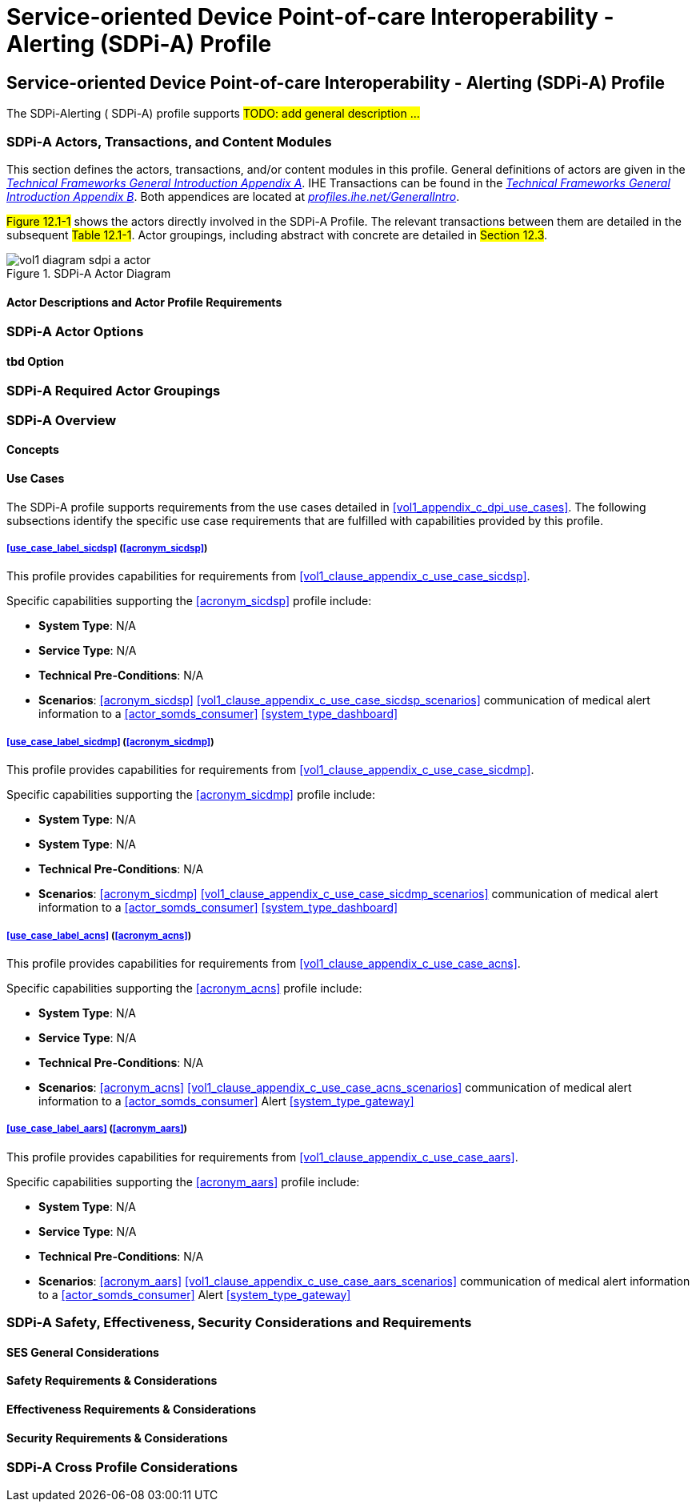 = Service-oriented Device Point-of-care Interoperability - Alerting (SDPi-A) Profile

// 12.
[sdpi_offset=12]
== Service-oriented Device Point-of-care Interoperability - Alerting (SDPi-A) Profile

The SDPi-Alerting ([[acronym_sdpi_a,SDPi-A]] SDPi-A) profile supports #TODO: add general description ...#

// 12.1
=== SDPi-A Actors, Transactions, and Content Modules

This section defines the actors, transactions, and/or content modules in this profile.
General definitions of actors are given in the https://profiles.ihe.net/GeneralIntro/ch-A.html[_Technical Frameworks General Introduction Appendix A_].
IHE Transactions can be found in the https://profiles.ihe.net/GeneralIntro/ch-B.html[_Technical Frameworks General Introduction Appendix B_].
Both appendices are located at https://profiles.ihe.net/GeneralIntro/[_profiles.ihe.net/GeneralIntro_].

#Figure 12.1-1# shows the actors directly involved in the SDPi-A Profile.
The relevant transactions between them are detailed in the subsequent #Table 12.1-1#.
Actor groupings, including abstract with concrete are detailed in #Section 12.3#.

.SDPi-A Actor Diagram

image::../images/vol1-diagram-sdpi-a-actor.svg[]


// 12.1.1
==== Actor Descriptions and Actor Profile Requirements

// 12.2
=== SDPi-A Actor Options

// 12.2.1
==== tbd Option
// NOTE:  These options are TBD for SDPi 1.0

// 12.3
=== SDPi-A Required Actor Groupings

// 12.4
=== SDPi-A Overview

// 12.4.1
==== Concepts

// 12.4.2
==== Use Cases
The SDPi-A profile supports requirements from the use cases detailed in <<vol1_appendix_c_dpi_use_cases>>.  The following subsections identify the specific use case requirements that are fulfilled with capabilities provided by this profile.


===== <<use_case_label_sicdsp>> (<<acronym_sicdsp>>)
This profile provides capabilities for requirements from <<vol1_clause_appendix_c_use_case_sicdsp>>.

Specific capabilities supporting the <<acronym_sicdsp>> profile include:

* *System Type*:  N/A
* *Service Type*:  N/A
* *Technical Pre-Conditions*: N/A
* *Scenarios*: <<acronym_sicdsp>> <<vol1_clause_appendix_c_use_case_sicdsp_scenarios>> communication of medical alert information to a <<actor_somds_consumer>> <<system_type_dashboard>>



===== <<use_case_label_sicdmp>> (<<acronym_sicdmp>>)
This profile provides capabilities for requirements from <<vol1_clause_appendix_c_use_case_sicdmp>>.

Specific capabilities supporting the <<acronym_sicdmp>> profile include:

* *System Type*:  N/A
* *System Type*:  N/A
* *Technical Pre-Conditions*: N/A
* *Scenarios*: <<acronym_sicdmp>> <<vol1_clause_appendix_c_use_case_sicdmp_scenarios>> communication of medical alert information to a <<actor_somds_consumer>> <<system_type_dashboard>>


===== <<use_case_label_acns>> (<<acronym_acns>>)
This profile provides capabilities for requirements from <<vol1_clause_appendix_c_use_case_acns>>.

Specific capabilities supporting the <<acronym_acns>> profile include:

* *System Type*:  N/A
* *Service Type*:  N/A
* *Technical Pre-Conditions*:  N/A
* *Scenarios*:  <<acronym_acns>> <<vol1_clause_appendix_c_use_case_acns_scenarios>> communication of medical alert information to a <<actor_somds_consumer>> Alert <<system_type_gateway>>


===== <<use_case_label_aars>> (<<acronym_aars>>)
This profile provides capabilities for requirements from <<vol1_clause_appendix_c_use_case_aars>>.

Specific capabilities supporting the <<acronym_aars>> profile include:

* *System Type*:  N/A
* *Service Type*:  N/A
* *Technical Pre-Conditions*:  N/A
* *Scenarios*:  <<acronym_aars>> <<vol1_clause_appendix_c_use_case_aars_scenarios>> communication of medical alert information to a <<actor_somds_consumer>> Alert <<system_type_gateway>>


// 12.5
=== SDPi-A Safety, Effectiveness, Security Considerations and Requirements

// 12.5.1
==== SES General Considerations

// 12.5.2
==== Safety Requirements & Considerations

// 12.5.3
==== Effectiveness Requirements & Considerations

// 12.5.4
==== Security Requirements & Considerations

// 12.6
=== SDPi-A Cross Profile Considerations

